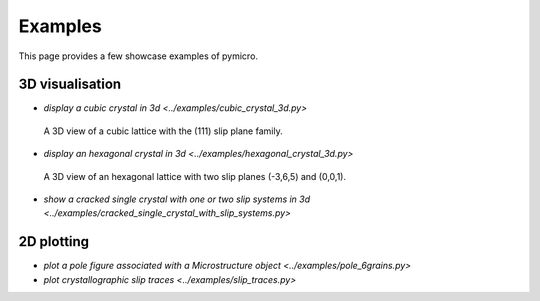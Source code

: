 Examples
========

This page provides a few showcase examples of pymicro.

3D visualisation
----------------

* `display a cubic crystal in 3d <../examples/cubic_crystal_3d.py>`

  .. figure:: ../examples/cubic_crystal_3d.png
      :width: 800 px
      :height: 800 px
      :alt: cubic_crystal_3d
      :align: center

      A 3D view of a cubic lattice with the (111) slip plane family.

  .. literalinclude:: ../examples/cubic_crystal_3d.py
      :linenos:
      :language: python

* `display an hexagonal crystal in 3d <../examples/hexagonal_crystal_3d.py>`

  .. figure:: ../examples/hexagonal_crystal_3d.png
      :width: 800 px
      :height: 800 px
      :alt: hexagonal_crystal_3d
      :align: center

      A 3D view of an hexagonal lattice with two slip planes (-3,6,5) and (0,0,1).

  .. literalinclude:: ../examples/hexagonal_crystal_3d.py
      :linenos:
      :language: python

* `show a cracked single crystal with one or two slip systems in 3d <../examples/cracked_single_crystal_with_slip_systems.py>`

  .. literalinclude:: ../examples/cracked_single_crystal_with_slip_systems.py
      :linenos:
      :language: python

2D plotting
-----------

* `plot a pole figure associated with a Microstructure object <../examples/pole_6grains.py>`
* `plot crystallographic slip traces <../examples/slip_traces.py>`
